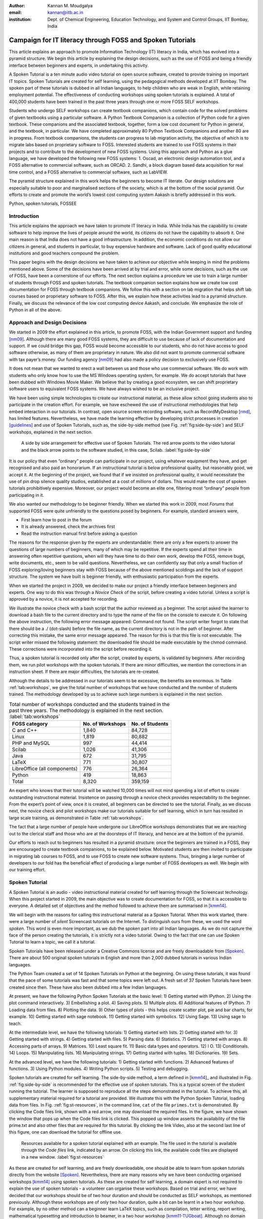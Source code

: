:Author: Kannan M. Moudgalya
:email: kannan@iitb.ac.in
:institution: Dept. of Chemical Engineering, Education Technology, and System and Control Groups, IIT Bombay, India

================================================================
Campaign for IT literacy through FOSS and Spoken Tutorials
================================================================


.. class:: abstract

  This article explains an approach to promote Information Technology (IT)
  literacy in India, which has evolved into a pyramid structure. We begin this
  article by explaining the design decisions, such as the use of FOSS and
  being a friendly interface between beginners and experts, in undertaking
  this activity.

  A Spoken Tutorial is a ten minute audio video tutorial on open source
  software, created to provide training on important IT topics. Spoken
  Tutorials are created for self learning, using the pedagogical methods
  developed at IIT Bombay. The spoken part of these tutorials is dubbed in all
  Indian languages, to help children who are weak in English, while retaining
  employment potential. The effectiveness of conducting workshops using spoken
  tutorials is explained. A total of 400,000 students have been trained in the
  past three years through one or more FOSS SELF workshops.

  Students who undergo SELF workshops can create textbook companions, which
  contain code for the solved problems of given textbooks using a particular
  software. A Python Textbook Companion is a collection of Python code for a
  given textbook. These companions and the associated textbook, together, form
  a low cost document for Python in general, and the textbook, in particular.
  We have completed approximately 80 Python Textbook Companions and another 80
  are in progress. From textbook companions, the students can progress to lab
  migration activity, the objective of which is to migrate labs based on
  proprietary software to FOSS. Interested students are trained to use FOSS
  systems in their projects and to contribute to the development of new FOSS
  systems. Using this approach and Python as a glue language, we have
  developed the following new FOSS systems: 1. Oscad, an electronic design
  automation tool, and a FOSS alternative to commercial software, such as
  ORCAD. 2. Sandhi, a block diagram based data acquisition for real time
  control, and a FOSS alternative to commercial software, such as LabVIEW.

  The pyramid structure explained in this work helps the beginners to become
  IT literate. Our design solutions are especially suitable to poor and
  marginalised sections of the society, which is at the bottom of the social
  pyramid. Our efforts to create and promote the world’s lowest cost computing
  system Aakash is briefly addressed in this work.

.. class:: keywords

    Python, spoken tutorials, FOSSEE


Introduction
============

This article explains the approach we have taken to promote IT literacy
in India. While India has the capability to create software to help
improve the lives of people around the world, its citizens do not have
the capability to absorb it. One main reason is that India does not have
a good infrastructure. In addition, the economic conditions do not allow
our citizens in general, and students in particular, to buy expensive
hardware and software. Lack of good quality educational institutions and
good teachers compound the problem.

This paper begins with the design decisions we have taken to achieve
our objective while keeping in mind the problems mentioned above. Some
of the decisions have been arrived at by trial and error, while some
decisions, such as the use of FOSS, have been a cornerstone of our
efforts.  The next section explains a procedure we use to train a
large number of students through FOSS and spoken tutorials.  The
textbook companion section explains how we create low cost
documentation for FOSS through textbook companions.  We follow this
with a section on lab migration that helps shift lab courses based on
proprietary software to FOSS.  After this, we explain how these
activities lead to a pyramid structure.  Finally, we discuss the
relevance of the low cost computing device Aakash, and conclude.
We emphasize the role of Python in all of the above.

Approach and Design Decisions
=============================

We started in 2009 the effort explained in this article, to promote
FOSS, with the Indian Government support and funding [nm09]_. Although
there are many good FOSS systems, they are difficult to use because of
lack of documentation and support. If we could bridge this gap, FOSS
would become accessible to our students, who do not have access to
good software otherwise, as many of them are proprietary in nature. We
also did not want to promote commercial software with tax payer’s
money. Our funding agency [nm09]_ had also made a policy decision to
exclusively use FOSS.

It does not mean that we wanted to erect a wall between us and those who
use commercial software. We do work with students who only know how to
use the MS Windows operating system, for example. We do accept tutorials
that have been dubbed with Windows Movie Maker. We believe that by
creating a good ecosystem, we can shift proprietary software users to
equivalent FOSS systems. We have always wished to be an inclusive
project.

We have been using simple technologies to create our instructional material,
as these allow school going students also to participate in the creation
effort. For example, we have eschewed the use of instructional methodologies
that help embed interaction in our tutorials. In contrast, open source screen
recording software, such as RecordMyDesktop [rmd]_, has limited features.
Nevertheless, we have made the learning effective by developing strict
processes in creation [guidelines]_ and use of Spoken Tutorials, such
as, the side-by-side
method (see Fig. :ref:`fig:side-by-side`) and SELF workshops, explained in
the next section.

.. figure:: side-by-side.jpg
   :alt: A side by side arrangement for effective use of Spoken Tutorials.

   A side by side arrangement for effective use of Spoken Tutorials. The red
   arrow points to the video tutorial and the black arrow points to the
   software studied, in this case, Scilab. :label:`fig:side-by-side`

It is our policy that even “ordinary” people can participate in our
project, using whatever equipment they have, and get recognised and also
paid an honorarium. If an instructional tutorial is below professional
quality, but reasonably good, we accept it.
At the beginning of the project, we found that if we insisted
on professional quality, it would necessitate the use of pin drop silence
quality studios, established at a cost of millions of dollars. This
would make the cost of spoken tutorials prohibitively expensive.
Moreover, our project would become an elite one, filtering most
“ordinary” people from participating in it.

We also wanted our methodology to be beginner friendly. When we started
this work in 2009, most *Forums* that supported FOSS were quite
unfriendly to the questions posed by beginners. For example, standard
answers were,

-  First learn how to post in the forum

-  It is already answered, check the archives first

-  Read the instruction manual first before asking a question

The reasons for the response given by the experts are understandable:
there are only a few experts to answer the questions of large numbers
of beginners, many of which may be repetitive. If the experts spend
all their time in answering often repetitive questions, when will they
have time to do their own work, develop the FOSS, remove bugs, write
documents, etc., seem to be valid questions. Nevertheless, we can
confidently say that only a small fraction of FOSS exploring/loving
beginners stay with FOSS because of the above mentioned scoldings and
the lack of support structure. The system we have built is beginner
friendly, with enthusiastic participation from the experts.

When we started the project in 2009, we decided to make our project a
friendly interface between beginners and experts. One way to do this was
through a *Novice Check* of the script, before creating a video
tutorial. Unless a script is approved by a novice, it is not accepted
for recording.

We illustrate the novice check with a bash script that the author
reviewed as a beginner. The script asked the learner to download a bash
file to the current directory and to type the name of the file on the
console to execute it. On following the above instruction, the following
error message appeared: Command not found. The script writer forgot to
state that there should be a ./ (dot-slash) before the file name, as the
current directory is not in the path of beginner. After correcting this
mistake, the same error message appeared. The reason for this is that
this file is not executable. The script writer missed the following
statement: the downloaded file should be made executable by the chmod
command. These corrections were incorporated into the script before
recording it.

Thus, a spoken tutorial is recorded only after the script, created by
experts, is validated by beginners.  After recording them, we run pilot
workshops with the spoken tutorials.  If there are minor difficulties,
we mention the corrections in an instruction sheet.  If there are
major difficulties, the tutorials are re-created.

Although the details to be addressed in our tutorials seem to be excessive,
the benefits are enormous. In Table :ref:`tab:workshops`, we give the total
number of workshops that we have conducted and the number of students trained.
The methodology developed by us to achieve such large numbers is
explained in the next section.

.. table:: Total number of workshops conducted and the students trained in the past three years. The methodology is explained in the next section. :label:`tab:workshops`

    +--------------------------------+--------------------+-------------------+
    | FOSS category                  | No. of Workshops   | No. of Students   |
    +================================+====================+===================+
    | C and C++                      |       1,840        |      84,728       |
    +--------------------------------+--------------------+-------------------+
    | Linux                          |       1,819        |      80,882       |
    +--------------------------------+--------------------+-------------------+
    | PHP and MySQL                  |         997        |      44,414       |
    +--------------------------------+--------------------+-------------------+
    | Scilab                         |       1,026        |      41,306       |
    +--------------------------------+--------------------+-------------------+
    | Java                           |         672        |      31,795       |
    +--------------------------------+--------------------+-------------------+
    | LaTeX                          |         771        |      30,807       |
    +--------------------------------+--------------------+-------------------+
    | LibreOffice (all components)   |         776        |      26,364       |
    +--------------------------------+--------------------+-------------------+
    | Python                         |         419        |      18,863       |
    +--------------------------------+--------------------+-------------------+
    | Total                          |       8,320        |     359,159       |
    +--------------------------------+--------------------+-------------------+


An expert who knows that their tutorial will be watched 10,000 times
will not mind spending a lot of effort to create outstanding
instructional material. Insistence on passing through a novice check
provides respectability to the beginner. From the expert’s point of
view, once it is created, all beginners can be directed to see the
tutorial. Finally, as we discuss next, the novice check and pilot
workshops make our tutorials suitable for self learning, which in turn
has resulted in large scale training, as demonstrated in Table
:ref:`tab:workshops`.

The fact that a large number of people have undergone our LibreOffice
workshops demonstrates that we are reaching out to the clerical staff
and those who are at the doorsteps of IT literacy, and hence are at the
bottom of the pyramid.

Our efforts to reach out to beginners has resulted in a pyramid
structure: once the beginners are trained in a FOSS, they are
encouraged to create textbook companions, to be explained below.
Motivated students are then invited to participate in migrating lab
courses to FOSS, and to use FOSS to create new software systems.
Thus, bringing a large number of developers to our fold has the
beneficial effect of producing a large number of FOSS developers as
well.  We begin with our training effort.

.. _sec-spoken:

Spoken Tutorial
================

A Spoken Tutorial is an audio - video instructional material created for
self learning through the Screencast technology. When this project
started in 2009, the main objective was to create documentation for
FOSS, so that it is accessible to everyone. A detailed set of objectives
and the method followed to achieve them are summarised in [kmm14]_.

We will begin with the reasons for calling this instructional material
as a Spoken Tutorial. When this work started, there were a large number
of *silent* Screencast tutorials on the Internet. To distinguish ours
from these, we used the word *spoken*. This word is even more important,
as we dub the spoken part into all Indian languages. As we do not
capture the face of the person creating the tutorials, it is strictly
not a video tutorial. Owing to the fact that one can use Spoken Tutorial
to learn a topic, we call it a tutorial.

Spoken Tutorials have been released under a Creative Commons license and are
freely downloadable from [Spoken]_. There are about 500 original spoken
tutorials in English and more than 2,000 dubbed tutorials in various Indian
languages.

The Python Team created a set of 14 Spoken Tutorials on Python at the
beginning. On using these tutorials, it was found that the pace of some
tutorials was fast and that some topics were left out. A fresh set of 37
Spoken Tutorials have been created since then. These have also been
dubbed into a few Indian languages.

At present, we have the following Python Spoken Tutorials at the basic
level: 1) Getting started with IPython.  2) Using the plot command
interactively.  3) Embellishing a plot.  4) Saving plots. 5) Multiple
plots.  6) Additional features of IPython.  7) Loading data from
files.  8) Plotting the data.  9) Other types of plots - this helps
create scatter plot, pie and bar charts, for example.  10) Getting
started with sage notebook.  11) Getting started with symbolics.  12)
Using Sage.  13) Using sage to teach.

At the intermediate level, we have the following tutorials: 1) Getting
started with lists.  2) Getting started with for.  3) Getting started
with strings.  4) Getting started with files.  5) Parsing data.  6)
Statistics.  7) Getting started with arrays.  8) Accessing parts of
arrays.  9) Matrices.  10) Least square fit.  11) Basic data types and
operators.  12) I O.  13) Conditionals.  14) Loops.  15) Manipulating
lists.  16) Manipulating strings.  17) Getting started with tuples.
18) Dictionaries.  19) Sets.

At the advanced level, we have the following tutorials: 1) Getting
started with functions.  2) Advanced features of functions.  3) Using
Python modules.  4) Writing Python scripts.  5) Testing and debugging.

Spoken tutorials are created for self learning. The side-by-side method,
a term defined in [kmm14_]_ and illustrated in Fig. :ref:`fig:side-by-side` is recommended for the effective
use of spoken tutorials.  This is a typical screen of the student
running the tutorial.  The learner is supposed to reproduce all the
steps demonstrated in the tutorial. To achieve this, all supplementary
material required for a tutorial are provided. We illustrate this with
the Python Spoken Tutorial, loading data from files. In
Fig. :ref:`fig:st-resources`, in the command line, ``cat`` of the file ``primes.txt``
is demonstrated. By clicking the Code files link, shown with a red
arrow, one may download the required files. In the figure, we have shown
the window that pops up when the Code files link is clicked. This popped
up window asserts the availability of the file prime.txt and also other
files that are required for this tutorial. By clicking the link Video,
also at the second last line of this figure, one can download the
tutorial for offline use.

.. figure:: st-resources.jpg
   :alt: Resources available for a spoken tutorial.

   Resources available for a spoken tutorial explained with an example. The
   file used in the tutorial is available through the *Code files* link,
   indicated by an arrow. On clicking this link, the available code files are
   displayed in a new window. :label:`fig:st-resources`

As these are created for self learning, and are freely downloadable, one
should be able to learn from spoken tutorials directly from the website
[Spoken]_. Nevertheless, there are many reasons why we have been conducting
organised workshops [kmm14]_ using spoken tutorials. As these are created for
self learning, a domain expert is not required to explain the use of spoken
tutorials - a volunteer can organise these workshops. Based on trial and
error, we have decided that our workshops should be of two hour duration and
should be conducted as SELF workshops, as mentioned previously. Although these
workshops are of only two hour duration, quite a bit can be learnt in a two
hour workshop. For example, by no other method can a beginner learn LaTeX
topics, such as compilation, letter writing, report writing, mathematical
typesetting and introduction to beamer, in a two hour workshop
[kmm11-TUGboat]_. Although no domain experts may be available during these
workshops, one may get one's questions answered through a specifically
designed forum [forums]_.

Most students in India do not have access to good bandwidth and hence cannot
access our web page. As a result, we need to provide the tutorials for offline
use. In the previous paragraph, we have explained how to download a single
video. To be consistent with our ethos, we have implemented a tool that allows
the creation of an image consisting of many tutorials and downloading it for
offline use. On choosing at [Spoken]_, Software Training :math:`>` Download
Tutorials :math:`>` Create your own disk image, one reaches the page shown in
Fig. :ref:`fig:mk-image`. Through this shopping cart like facility, we can
create an image consisting of different FOSS families of spoken tutorials, in
languages of one’s choice. In this figure, one can see that the Python spoken
tutorials in English and Tamil have been selected and these will take up about
680 MB. One may add many more FOSS categories, in one or more languages to the
Selected Items list. Once all required tutorials are selected, one may click
the Submit button. The image consisting of all the tutorials will be download
as a zip file. On unzipping this file and opening the index.html file
contained therein in a web browser, such as Firefox, all the selected videos
can be played from the local drive. This zip file can be copied to all
computer systems that are meant to be used in a workshop.

.. figure:: mk-image.jpg
   :alt: Automatic CD content creation facility.

   The automatic CD content creation facility, available through [Spoken]_, by
   clicking Software Training :math:`>` Download Tutorials :math:`>` Create
   your own disk image. One can see that English and Tamil versions of Python
   tutorials are selected, with a size estimate of about 680 MB.
   :label:`fig:mk-image`

The Spoken Tutorial Team helps conduct SELF workshops [events-team]_. The
workshops are offered on about 20 topics, such as Python, Scilab, C, C++,
Java, LibreOffice, LaTeX, PHP, Oscad and GNU/Linux. Organisers of SELF
workshops at different institutions download the required spoken tutorials
using the facility explained through Fig. :ref:`fig:mk-image`, install the
software to learn and ensure that the computer system, audio/video player and
the headphone are in working condition. These organised workshops create a
conducive ecosystem to learn through spoken tutorials.

As two hours may not be sufficient, one may not learn all the
tutorials during a two hour workshop.  After the workshop, the
students are encouraged to download the tutorials and to practise by
themselves at their home or office. The learners can post their
difficulties, if any, on the Spoken Tutorial Forum [forums]_ based on
the time line of a spoken tutorial. This special forum helps even
beginners to locate previous discussions relating to spoken
tutorials. An online exam is conducted a few weeks after the workshop
and the participants who pass the exam are provided with certificates.

It is possible to get details of SELF workshops conducted by our
team. In [python-ws-info]_, one can see summary details of the Python
workshops that have taken place in the state of Gujarat. One can reach
this information on [Spoken]_ by clicking the map of India, choosing
Gujarat and sorting the result by FOSS. A screenshot is given in
Fig. :ref:`fig:python-workshop-info`.  In this figure, we have shown a
red rectangle around a particular workshop that took place in Surat on
12 July 2013. By clicking the lens symbol, one can see the details of
where the workshop took place, who conducted this workshop and so
on. When the number of students who attended this workshop is shown in
red (in this case, it is 51), it means that some of them have given
their feedback. By clicking the number in red, one may locate the
feedback given by students. A typical feedback is shown in
Fig. :ref:`fig:feedback`.

.. figure:: python-workshop-info.jpg
   :alt: Summary of Python workshops.

   Summary of Python workshops, obtained by clicking the India map in
   [Spoken]_, choosing Gujarat and then sorting by FOSS.
   :label:`fig:python-workshop-info`

.. figure:: feedback.jpg
   :alt: Feedback given by a student.

   Feedback given by a student of Shree Swami Atmanand Saraswati
   Institute of Technology, Surat, Gujarat. :label:`fig:feedback`

We present some statistics of the people who have undergone Python
SELF workshops. The number of SELF workshops conducted until now is
417, training close to 19,000 students, with 9,300 of them being
females.  It is interesting because it is believed that generally
females do not take up programming in large numbers.  Some of the
reasons for this could be that they also find our methodology
appealing, they are equally interested in employment, etc.  Python
SELF workshops have taken place in 23 states of India. Year wise break
up of workshops is given in Table :ref:`tab:pythonWSstat`.

.. table:: Python SELF workshops, yearly statistics :label:`tab:pythonWSstat`

    +---------+--------------------+-------------------+
    | Year    | No. of workshops   | No. of students   |
    +=========+====================+===================+
    | 2011    |         21         |        945        |
    +---------+--------------------+-------------------+
    | 2012    |        144         |      6,562        |
    +---------+--------------------+-------------------+
    | 2013    |        116         |      4,857        |
    +---------+--------------------+-------------------+
    | 2014    |        138         |      6,499        |
    +---------+--------------------+-------------------+
    | Total   |        419         |     18,863        |
    +---------+--------------------+-------------------+


It should be pointed out that less than one half of the year is over in
2014.

The Python SELF workshops are effective. We have the following
testimonials:

    Through this workshop one can easily understand the basics of Python,
    which in turn can develop an interest in one’s mind to learn more about
    Python. Thank you very much for this wonderful workshop.

    -- Brindersingh - Guru Nanak Institute of Technology, West Bengal

    Got the initiative of how to work on Python that makes the programming
    comparative easy. Apart from this, graphical representation of
    mathematical formulation is quite good.

    -- Abhishek Bhargava - Institute of Engineering & Technology, Alwar

    It is a very efficient way of learning new languages as the videos seem to
    be practical and help the learning of the language along with examples.

    -- Mahima - Jaypee University of Information Technology, Himachal Pradesh

Our website [Spoken]_ is becoming popular. Fig. :ref:`fig:yr-stat`
gives details of page views on our website. One can see that the
number of page views are doubling every year. The number of people who
benefit from our work is much higher than the numbers indicated in
this figure. This is because, there are a lot of students in India who
access our material through offline mechanisms, as explained
earlier. For example, even though more than 80,000 students have
undergone SELF workshops on Linux (Table :ref:`tab:workshops`), the
largest number of server-recorded page views for any Linux video is
only about 2,500.  It seems that the equivalent number of page views
on our page is at least ten times the number indicated in
Fig. :ref:`fig:yr-stat`.

.. figure:: hist-24-june-2014.jpg
   :alt: Number of page views since the beginning of this website.

   Number of page views on [Spoken]_, since the beginning of this website. As
   there are many offline viewers in India, the effective number of page views
   may be considered to be at least twice these numbers. :label:`fig:yr-stat`

A student who is trained through a SELF workshop is ready to contribute
to the community. A textbook companion is the easiest way for them to
contribute and in the process also get rewarded. This is explained in
the next section.

.. _sec-tbc:

Textbook Companion
==================

One of the major shortcomings of FOSS tools is the lack of
documentation. Proprietary software creators can deploy a lot of money
and other resources to develop good documentation. We explain now how we
have addressed this important issue through Textbook Companions.

We wanted to create documents for FOSS using India’s abundantly
available work force, namely, students. Unfortunately, creating a
document requires a lot of experience in teaching. Students are good
in writing programs, not documents. We explored the possibility of
addressing this by solving the inverse problem: ask the students to
write programs for existing documents. Textbooks can be considered as
good documents. After doing a pilot with six students from different
parts of India in the summer of 2010, we came up with the formula of
one student, one month, one textbook companion.

Textbook companion (TBC) activity creates code for solved examples of
standard textbooks using FOSS. These are created by students and the
faculty of colleges from different parts of India. Students who create
these books are given an honorarium of Rs. 10,000 for each companion.
We were initially giving Rs. 5,000 honorarium to the teachers of these
students for review and quality assurance.  This has not worked well,
as the teachers are generally not as knowledgeable and not as serious
as the student who created the TBC.  We have now shifted the review
work to a general pool of experts, who are often students.

If anyone wants to understand what a program does, all that they have to
do is to go through the corresponding example in the associated
textbook. If TBCs are available for all textbooks used in educational
programmes, students and teachers would not need proprietary software,
at least for classroom use.

This programme is so flexible that almost anyone can contribute to the
Python Textbook Companion (PTC) activity: from students to employees,
teachers and freelancers. They can choose a textbook of their choice
from engineering, science or social sciences, the only requirement being
that Python is suitable for solving example problems. Upon
successful completion of a PTC, the participant is awarded with a
certificate and a handsome honorarium. PTCs are presented in the form of
IPython Notebooks.

The PTC interface [PTC]_ displays all the completed books together with a
screen-shot of code snippets, so that the user can easily download the PTC of
their interest. The interface also allows the users to view all the codes of a
chapter as an IPython notebook, which makes learning Python easy.

We use the following process to develop a PTC:

#. A student uploads Python code for the examples of one of the chapters
   of a chosen textbook. They should ensure that this book is not
   already completed nor under progress. They should also propose two
   other textbooks for PTC creation, in case the one they selected is
   already allocated to someone else.

#. Based on the Python code received for one chapter, our reviewers
   decide whether the student knows sufficient Python to complete the
   PTC. In case the selected textbook is already allocated to someone
   else, one of the other two chosen books is assigned. The student is
   given a time period of three months to complete the PTC.

#. The student has to upload the Python code in a specified format, on
   our portal.

#. Our reviewers check the correctness of the submitted code. They check
   whether the answers given by the code agree with those given in the
   textbooks.

#. Students who get all the code correct during the first review itself
   get a bonus, in addition to the honorarium mentioned above. Those who
   increase the work of reviewers by submitting wrong code are penalised
   and their honorarium gets reduced.

We currently have PTCs in the following categories: Fluid Mechanics,
Chemical Engineering, Thermodynamics, Mechanical Engineering, Signal
Processing, Digital Communications, Electrical Technology, Mathematics &
Pure Science, Analog Electronics, Computer Programming and others.
Currently, there are 80 completed PTCs and 80 are in progress. PTCs so
created are available for free download at [PTC]_.

The creators of PTC learn Python in a practical and effective way. One
may see below testimonials from a few of the participants:

    I experienced that even an inexperienced person can do
    coding/programming. I gradually got to advance my skills in Python
    as I approached further in it. I got the IIT-B certificate, plus i
    got paid a handsome amount of cheque after completion which was good
    enough for me at then.
    --  Amitesh Kumar

    The FOSSEE-Textbook Companion Project has been a scintillating point in my
    career. It has been instrumental in tuning my programming and presentation
    skills. It provided an ideal forum for me to learn Python and contribute
    to the open source community.
    -- Abhiram Padu

    I learnt Python from Spoken-Tutorials available on the
    website.The Python TBC team also helped me a lot in starting my
    internship. Till now,I have completed 3 TBCs and now,I know pretty
    much about python. I plan to take this project forward and Python is
    really helping me shine my resume.
    -- Deepak Shakya

    This internship provided me a perfect platform and environment to learn
    Python.It helped me to incorporate both my ideas and practical work skills
    to the best.Especially,those concepts of C which are not present in Python
    gave me an awesome experience.Moreover, experience gained from it will
    make me capable of facing and overcoming the upcoming challenges under its
    applications.
    -- Ramgopal Pandey

We would like to point out some of the processes we have followed in
the creation of PTC. Initially we tried to use the Sprint route to
create PTCs. This involved a few people jointly coding all the
problems, including unsolved problems, of a given book in one
sitting. Solving unsolved problems made the task difficult. A book
could not be completed in one session and those who coded for a part
of the textbook often did not follow up to complete the work. There
was also no ownership of the activity as many people were involved in
one book. In contrast, the Scilab group used the approach explained
previously and found it to be more effective, and more productive:
there are 377 completed Scilab TBC and 266 are in progress. As a
result, the Python group also changed the strategy for the creation of
PTCs and this has yielded good results, as explained above. We are
also in the process of contacting all who created Scilab TBC urging
them to take up the PTC work.

The FOSSEE Team at IIT Bombay [FOSSEE]_ supports the following well
known FOSS systems: Python, Scilab, OpenFOAM, COIN-OR.  It also
supports the following FOSS systems developed at IIT Bombay: Oscad (a
locally developed for Electronic Design Automation and an alternative
to OrCAD), Sandhi (an alternative to LabVIEW) and OpenFormal.  We are
in the process of creating TBCs for all of these systems.

Lab Migration
=============

Students who successfully complete textbook companions, discussed in
the previous section, are ready to help their colleges participate in
lab migration, to be explained now.

Most of the academic programmes in India have laboratory courses that
expect the students to carry out about ten experiments in a semester,
in as many lab sessions, each lasting about three hours.  Providing
FOSS code through textbook companions does not necessarily enforce its
use.  On the other hand, if a FOSS system were to be used in a lab
course, because of its compulsory nature, the use of FOSS system gets
into the main stream.  Similarly, the use of proprietary software in
lab courses perpetuates its use.  So long as a proprietary software is
used in a lab course, any number of FOSS textbook companions will not
wean the students away from the former.

The FOSSEE team helps migrate commercial software based labs to
FOSS. Once a faculty member in a college wants to migrate a lab to
FOSS, we ask them or others in our network to come up with the
required code in an equivalent FOSS and pay an honorarium. This code
is made available to the public.  Our team carries out lab migration
given in Table :ref:`tab:migration`.  The most successful of them is
Matlab to Scilab lab migration [LM]_.  We have migrated about 25 labs
from Matlab to Scilab and about 15 more are in progress.  On other
FOSS families, we have migrated only a few labs, but the interest is
growing.  Although its progress is slower than that of TBC, lab
migration can have a profound and lasting impact in promoting FOSS.

.. table:: Migration of commercial software based labs to FOSS based labs :label:`tab:migration`

   +---------------------+-------------------+
   | Commercial software | FOSS equivalent   |
   +---------------------+-------------------+
   | Matlab              | Scilab            |
   +---------------------+-------------------+
   | ORCAD               | Oscad             |
   +---------------------+-------------------+
   | Fluent              | OpenFOAM          |
   +---------------------+-------------------+
   | AnyLogic, Arena     |                   |
   | Witness, ExtendSim  | SimPy             |
   | Quest, FlexSIM      |                   |
   +---------------------+-------------------+
   | LabVIEW             | Sandhi            |
   +---------------------+-------------------+

There is an important difference between a TBC and lab migration.  The
former is for a standard textbook and its utility is of general value:
it may be of use to many students at more than one institution.  A TBC
is considered useful whether it is used or not in any one particular
college.  In contrast, the problem statements of a lab could be
specific to a particular institution.  Because of this, if the
institution that participates in lab migration does not use the FOSS
code it creates, the effort may be wasted.  We insist that lab
migration should not be just on paper, but be put in practice.
Naturally, the progress in lab migration is slower compared to the TBC
effort.

Completing the Pyramid Structure
================================

In this section, we explain how our FOSS efforts help result in a
pyramid structure of trained students.  We started with SELF workshop
based training, progressed to TBC and then reached lab migration, each
of increasing complexity than the previous one, as explained in the
previous sections.  In this section, we explain how a few other higher
level activities that we have undertaken help result in a pyramid
structure.

The next complicated task we have recently undertaken is to help our
students do full projects using the FOSS that we support. Here is a
feedback from a student who completed his Master’s thesis using Oscad:

    With intensive cooperation and guidance on Oscad EDA tool, from all
    of You, I have completed the project on “Design and Performance
    Analysis of OTA based SNR Meter” successfully and also submitted the
    project report today. Sincere thanks to all of You. Oscad is really
    user friendly and also highly accurate which is the main reason for
    completion of the project so smoothly.

    We at Mangalore Institute of Technology and Engineering have
    decided to use Oscad for two of the labs “Linear Integrated Circuits
    and Analog communication” and “Power Electronics” labs. Your support
    is very much needed mainly for power electronics lab. Hope you will
    provide it. Thanks a lot.
    -- Harish Bhat

The next task is to help improve the FOSS itself or to use the FOSS to create
new software. Typically, existing FOSS tools are used to create new FOSS
systems. Python turns out to be an excellent glue language. We have used
Python extensively in the creation of Oscad [oscad-book]_, [oscad-lj]_. We are
using Python extensively, once again, in the creation of Sandhi, a FOSS
alternative to LabVIEW. Sandhi is yet to be released to the public. We have
been using Python also to create online evaluation software to administer post
SELF workshop tests.

The next level in this progression is possibly entrepreneurship.  It
is next level, because, an entrepreneurship is a lot more difficult
compared to being a programmer.  We also hope that the entrepreneurs
who would come out of our work would be good in programming at the
minimum.  We are exploring the feasibility of grooming potential
entrepreneurs from the students whom we train.  At present we train
about 200,000 students a year through SELF workshops. We expect about
1% of them to be good, possibly as a result of our FOSS promotion
efforts. If 10% of this 1% are interested in becoming entrepreneurs, we
will have about 200 people to train. Initial enquiries convince us
that many groups that want to promote entrepreneurship may be
interested in working with our selection.  We believe that we can
generate an army of entrepreneurs.  If we succeed in this endeavour, we
would really have achieved a pyramid structure.

The benefits of our effort are also in a pyramid structure. At the
lowest level, the learners get IT literacy. At the next level, we have
students passing exams, because of our training material, see a
testimonial:

    In my college, one of the students in btech 3rd year 1st sem was
    having a makeup exam and and he was looking for guidance in learning
    Java. We gave the spoken-tutorial CD material on Java, and gave
    explanation on the contents of the CD. After the exam he came and
    told that the spoken tutorial CD on java helped him a lot and that
    he developed confidence in Java by going thru all the tutorials and
    doing the assignments. He also told that the video tutorials cleared
    most of his doubts on java and helped him in passing the makeup
    exam.
    -- Prof. K. V. Nagarjuna, Sree Dattha Inst. of Engg. and Science

Then, there are several levels of employment, starting from routine IT
work, all the way up to work in niche areas, with attractive salaries.
Finally, there is a possibility of one starting one’s own company.

Aakash: World’s lowest cost computing device
============================================

The agency that funded our FOSS promotion projects has created several
e-content resources. It has also provided large amounts of bandwidth to
educational institutions. These two do not get utilised effectively if
the students do not have an affordable access device. If a student does
not have an access device, they cannot participate in some of our
projects. This affects their learning, while simultaneously resulting in
loss of possible honorarium income. Aakash is the result of our efforts
to address this problem [mpsv13]_, [sp13]_.

Aakash has indeed become a convergence device for our projects. Spoken
Tutorials can be played on Aakash, see Fig. :ref:`fig:spoken-aakash`.
A PTC running on Aakash is shown in Fig. :ref:`fig:aakash-portrait`.

.. figure:: spoken-aakash.png
   :alt: Spoken Tutorials run on Aakash

   Spoken Tutorials run on Aakash :label:`fig:spoken-aakash`

.. figure:: aakash-portrait.jpg
   :alt: A Python Textbook Companion on Aakash.

   A Python Textbook Companion on Aakash, the world’s lowest cost
   computing device. :label:`fig:aakash-portrait`


.. _sec-pyramid:

Conclusions and Future Work
===========================

This article has summarised how the FOSS promotion work we started in
2009 has evolved into a massive training programme that caters to the
bottom of the pyramid and also to those at the top. Given that our
approach has worked for IT skills development, we are exploring the
possibility of replicating this method to other skills development
areas as well. It will be great if we can succeed in this, as India
has a big shortage of skilled personnel and a large number of youngsters
who want employment. The training may have to start at school level
and this is an order of magnitude larger problem. Finally, all our
material and processes are in the open and are available to FOSS
enthusiasts all over the world.

Abbreviations
==============

+--------+---------------------------------+
| IT     | Information Technology          |
+--------+---------------------------------+
| FOSS   | Free and open source software   |
+--------+---------------------------------+
| FOSSEE | Free and open source software   |
|        | for education                   |
+--------+---------------------------------+
| PTC    | Python Textbook Companion       |
+--------+---------------------------------+
| SELF   | Spoken Tutorial based Education |
|        | and Learning through free FOSS  |
|        | study                           |
+--------+---------------------------------+
| ST     | Spoken Tutorial                 |
+--------+---------------------------------+
| TBC    | Textbook Companion              |
+--------+---------------------------------+

Acknowledgements
=================

The work reported in this article has been carried out by the 100+ staff
members of the FOSSEE and Spoken Tutorial teams. The author wishes to
acknowledge the contributions of the Principal Investigators of these
projects. The author wants to thank Prabhu Ramachandran for his help in
converting this article to the required format.

References
==========

.. [events-team] Spoken Tutorial Project. Events team contact details.
   http://process.spoken-tutorial.org/index.php/Software-Training#Organising_Workshops,
   seen on 29 June 2014.

.. [forums] Spoken Tutorial Project. Online forum.
   http://forums.spoken-tutorial.org/, seen on 11 Feb. 2014.

.. [FOSSEE] FOSSEE Team. Free and open source software in education. http://fossee.in,
    Seen on 11 Feb. 2014.

.. [guidelines] Spoken Tutorial Team. Guidelines to create spoken tutorials.
   See http://process.spoken-tutorial.org/index.php/FOSS_Stages/Checklist,
   seen on 11 Feb. 2014.

.. [kmm11-TUGboat] K. M. Moudgalya. LaTeX Training through Spoken Tutorials.
   TUGboat, 32(3):251–257, 2011.

.. [kmm14] K. M. Moudgalya. Pedagogical and organisational issues in the
   campaign for it literacy through spoken tutorials. In R. Huang, Kinshuk,
   and N.-S. Chen, editors, *The new development of technology enhanced
   learning*, chapter 13. Springer-Verlag, Berlin Heidelberg, 2014.

.. [LM] Scilab Team of FOSSEE. Matlab to Scilab lab migration.
   http://www.scilab.in/Lab_Migration_Project, Last seen on 5 July 2014.

.. [mpsv13] K. M. Moudgalya, D. B. Phatak, N. K. Sinha, and Pradeep Varma.
   Genesis of Aakash 2. CSI Communications, pages 21--23 and 29, Jan. 2013.
   Available at http://aakashlabs.org/media/pubs/genesis-reprint.pdf, seen on
   11 Feb. 2014.

.. [nm09] Ministry of Human Resource Development. National mission on
   education through ICT. http://www.sakshat.ac.in, Last seen on 11 Feb. 2014.

.. [oscad-book] Y. Save, R Rakhi, N. D. Shambulingayya, R. M. Rokade, A.
   Srivastava, M. R. Das, L. Pereira, S. Patil, S. Patnaik, and K. M.
   Moudgalya. Oscad: An open source EDA tool for circuit design, simulation,
   analysis and PCB design. Shroff Publishers, Mumbai, 2013.

.. [oscad-lj] R. Rakhi and K. M. Moudgalya. Oscad: open source computer aided
   design tool. Linux Journal, pages 96–113, May 2014.

.. [PTC] Python Team of FOSSEE. Python textbook
   companion. http://tbc-python.fossee.in, Seen on 19 June 2014.

.. [python-ws-info] Spoken Tutorial Team. List of Python workshops in Gujarat.
   http://www.spoken-tutorial.org/completed_workshops_list/GUJ?page=42&sort=asc&order=FOSS,
   Last seen on 29 June 2014.

.. [rmd] recordMyDesktop Team.,
   http://sourceforge.net/projects/recordmydesktop/, Last seen on 27 June
   2014.

.. [sp13] S. Patil and S. Patnaik. GNU/Linux on Aakash. CSI Communications,
   pages 28–31, July 2013. Available at
   http://aakashlabs.org/media/pubs/GNU_Linux_on_Aakash.pdf.

.. [Spoken] Spoken Tutorial Project. Official web page.
   http://spoken-tutorial.org/, seen on 11 Feb. 2014.
